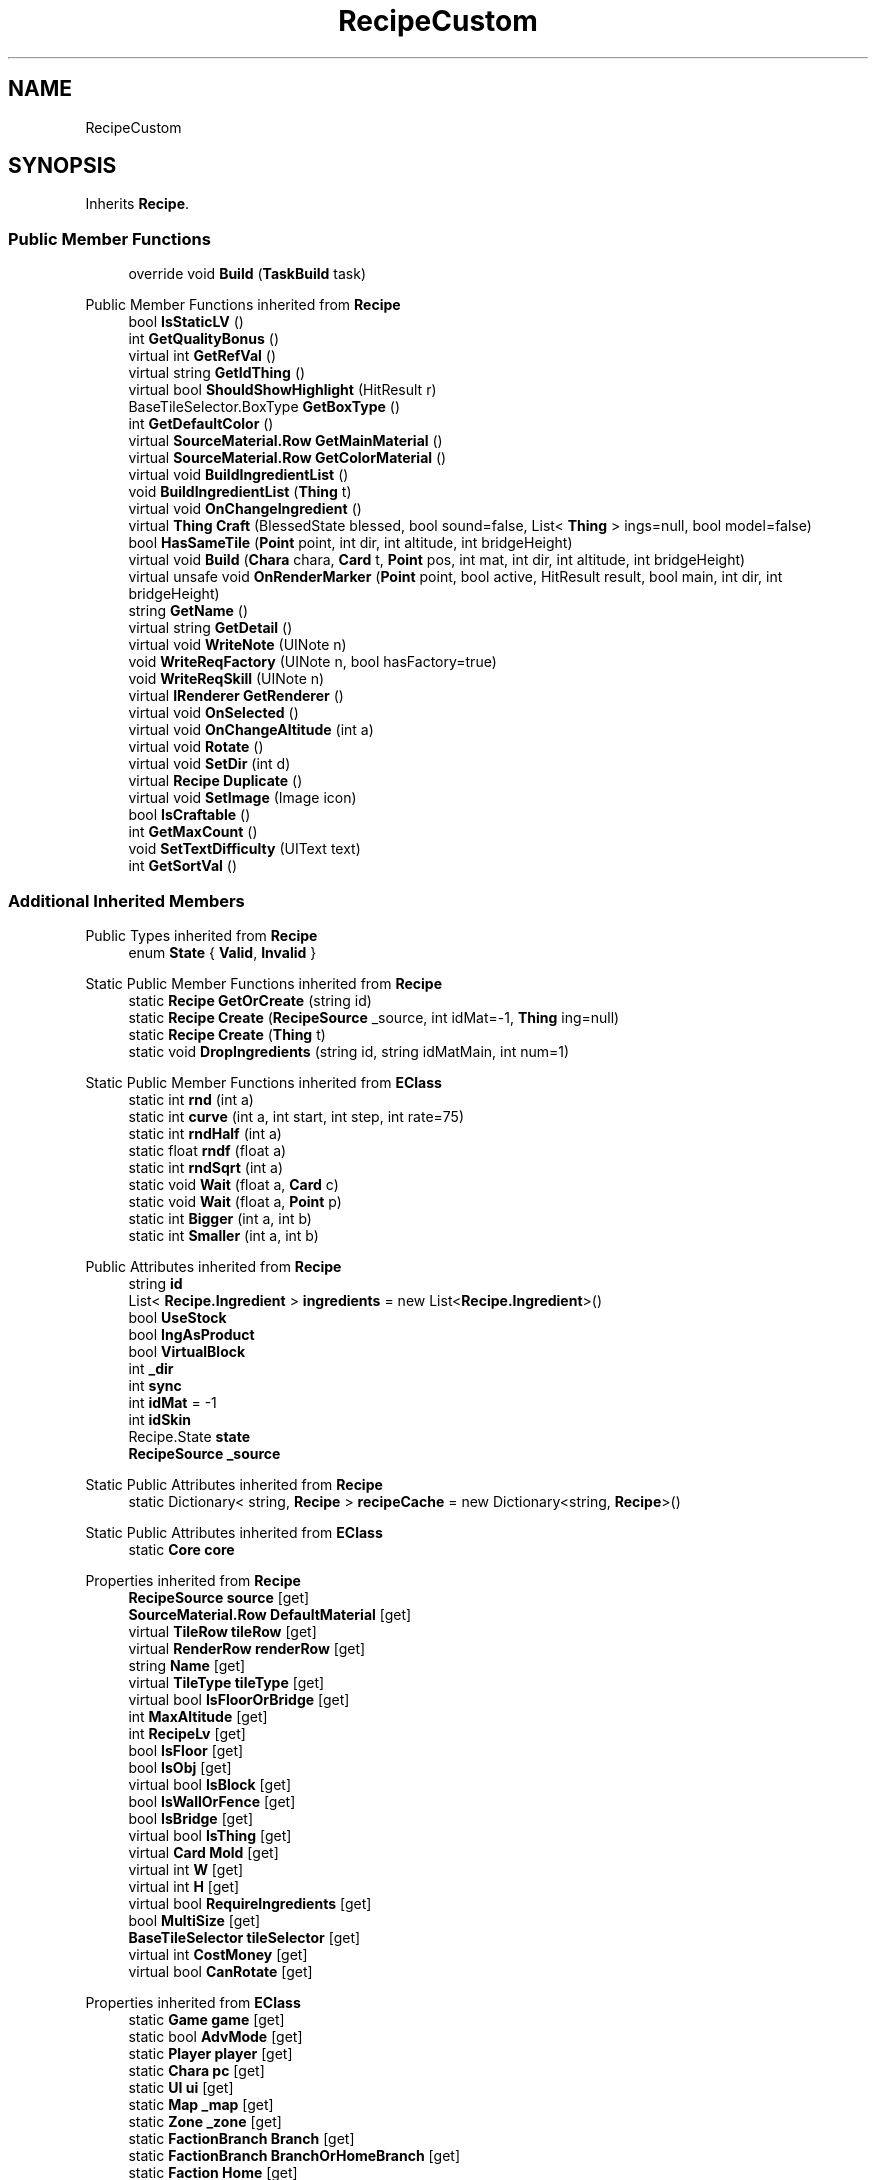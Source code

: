.TH "RecipeCustom" 3 "Elin Modding Docs Doc" \" -*- nroff -*-
.ad l
.nh
.SH NAME
RecipeCustom
.SH SYNOPSIS
.br
.PP
.PP
Inherits \fBRecipe\fP\&.
.SS "Public Member Functions"

.in +1c
.ti -1c
.RI "override void \fBBuild\fP (\fBTaskBuild\fP task)"
.br
.in -1c

Public Member Functions inherited from \fBRecipe\fP
.in +1c
.ti -1c
.RI "bool \fBIsStaticLV\fP ()"
.br
.ti -1c
.RI "int \fBGetQualityBonus\fP ()"
.br
.ti -1c
.RI "virtual int \fBGetRefVal\fP ()"
.br
.ti -1c
.RI "virtual string \fBGetIdThing\fP ()"
.br
.ti -1c
.RI "virtual bool \fBShouldShowHighlight\fP (HitResult r)"
.br
.ti -1c
.RI "BaseTileSelector\&.BoxType \fBGetBoxType\fP ()"
.br
.ti -1c
.RI "int \fBGetDefaultColor\fP ()"
.br
.ti -1c
.RI "virtual \fBSourceMaterial\&.Row\fP \fBGetMainMaterial\fP ()"
.br
.ti -1c
.RI "virtual \fBSourceMaterial\&.Row\fP \fBGetColorMaterial\fP ()"
.br
.ti -1c
.RI "virtual void \fBBuildIngredientList\fP ()"
.br
.ti -1c
.RI "void \fBBuildIngredientList\fP (\fBThing\fP t)"
.br
.ti -1c
.RI "virtual void \fBOnChangeIngredient\fP ()"
.br
.ti -1c
.RI "virtual \fBThing\fP \fBCraft\fP (BlessedState blessed, bool sound=false, List< \fBThing\fP > ings=null, bool model=false)"
.br
.ti -1c
.RI "bool \fBHasSameTile\fP (\fBPoint\fP point, int dir, int altitude, int bridgeHeight)"
.br
.ti -1c
.RI "virtual void \fBBuild\fP (\fBChara\fP chara, \fBCard\fP t, \fBPoint\fP pos, int mat, int dir, int altitude, int bridgeHeight)"
.br
.ti -1c
.RI "virtual unsafe void \fBOnRenderMarker\fP (\fBPoint\fP point, bool active, HitResult result, bool main, int dir, int bridgeHeight)"
.br
.ti -1c
.RI "string \fBGetName\fP ()"
.br
.ti -1c
.RI "virtual string \fBGetDetail\fP ()"
.br
.ti -1c
.RI "virtual void \fBWriteNote\fP (UINote n)"
.br
.ti -1c
.RI "void \fBWriteReqFactory\fP (UINote n, bool hasFactory=true)"
.br
.ti -1c
.RI "void \fBWriteReqSkill\fP (UINote n)"
.br
.ti -1c
.RI "virtual \fBIRenderer\fP \fBGetRenderer\fP ()"
.br
.ti -1c
.RI "virtual void \fBOnSelected\fP ()"
.br
.ti -1c
.RI "virtual void \fBOnChangeAltitude\fP (int a)"
.br
.ti -1c
.RI "virtual void \fBRotate\fP ()"
.br
.ti -1c
.RI "virtual void \fBSetDir\fP (int d)"
.br
.ti -1c
.RI "virtual \fBRecipe\fP \fBDuplicate\fP ()"
.br
.ti -1c
.RI "virtual void \fBSetImage\fP (Image icon)"
.br
.ti -1c
.RI "bool \fBIsCraftable\fP ()"
.br
.ti -1c
.RI "int \fBGetMaxCount\fP ()"
.br
.ti -1c
.RI "void \fBSetTextDifficulty\fP (UIText text)"
.br
.ti -1c
.RI "int \fBGetSortVal\fP ()"
.br
.in -1c
.SS "Additional Inherited Members"


Public Types inherited from \fBRecipe\fP
.in +1c
.ti -1c
.RI "enum \fBState\fP { \fBValid\fP, \fBInvalid\fP }"
.br
.in -1c

Static Public Member Functions inherited from \fBRecipe\fP
.in +1c
.ti -1c
.RI "static \fBRecipe\fP \fBGetOrCreate\fP (string id)"
.br
.ti -1c
.RI "static \fBRecipe\fP \fBCreate\fP (\fBRecipeSource\fP _source, int idMat=\-1, \fBThing\fP ing=null)"
.br
.ti -1c
.RI "static \fBRecipe\fP \fBCreate\fP (\fBThing\fP t)"
.br
.ti -1c
.RI "static void \fBDropIngredients\fP (string id, string idMatMain, int num=1)"
.br
.in -1c

Static Public Member Functions inherited from \fBEClass\fP
.in +1c
.ti -1c
.RI "static int \fBrnd\fP (int a)"
.br
.ti -1c
.RI "static int \fBcurve\fP (int a, int start, int step, int rate=75)"
.br
.ti -1c
.RI "static int \fBrndHalf\fP (int a)"
.br
.ti -1c
.RI "static float \fBrndf\fP (float a)"
.br
.ti -1c
.RI "static int \fBrndSqrt\fP (int a)"
.br
.ti -1c
.RI "static void \fBWait\fP (float a, \fBCard\fP c)"
.br
.ti -1c
.RI "static void \fBWait\fP (float a, \fBPoint\fP p)"
.br
.ti -1c
.RI "static int \fBBigger\fP (int a, int b)"
.br
.ti -1c
.RI "static int \fBSmaller\fP (int a, int b)"
.br
.in -1c

Public Attributes inherited from \fBRecipe\fP
.in +1c
.ti -1c
.RI "string \fBid\fP"
.br
.ti -1c
.RI "List< \fBRecipe\&.Ingredient\fP > \fBingredients\fP = new List<\fBRecipe\&.Ingredient\fP>()"
.br
.ti -1c
.RI "bool \fBUseStock\fP"
.br
.ti -1c
.RI "bool \fBIngAsProduct\fP"
.br
.ti -1c
.RI "bool \fBVirtualBlock\fP"
.br
.ti -1c
.RI "int \fB_dir\fP"
.br
.ti -1c
.RI "int \fBsync\fP"
.br
.ti -1c
.RI "int \fBidMat\fP = \-1"
.br
.ti -1c
.RI "int \fBidSkin\fP"
.br
.ti -1c
.RI "Recipe\&.State \fBstate\fP"
.br
.ti -1c
.RI "\fBRecipeSource\fP \fB_source\fP"
.br
.in -1c

Static Public Attributes inherited from \fBRecipe\fP
.in +1c
.ti -1c
.RI "static Dictionary< string, \fBRecipe\fP > \fBrecipeCache\fP = new Dictionary<string, \fBRecipe\fP>()"
.br
.in -1c

Static Public Attributes inherited from \fBEClass\fP
.in +1c
.ti -1c
.RI "static \fBCore\fP \fBcore\fP"
.br
.in -1c

Properties inherited from \fBRecipe\fP
.in +1c
.ti -1c
.RI "\fBRecipeSource\fP \fBsource\fP\fR [get]\fP"
.br
.ti -1c
.RI "\fBSourceMaterial\&.Row\fP \fBDefaultMaterial\fP\fR [get]\fP"
.br
.ti -1c
.RI "virtual \fBTileRow\fP \fBtileRow\fP\fR [get]\fP"
.br
.ti -1c
.RI "virtual \fBRenderRow\fP \fBrenderRow\fP\fR [get]\fP"
.br
.ti -1c
.RI "string \fBName\fP\fR [get]\fP"
.br
.ti -1c
.RI "virtual \fBTileType\fP \fBtileType\fP\fR [get]\fP"
.br
.ti -1c
.RI "virtual bool \fBIsFloorOrBridge\fP\fR [get]\fP"
.br
.ti -1c
.RI "int \fBMaxAltitude\fP\fR [get]\fP"
.br
.ti -1c
.RI "int \fBRecipeLv\fP\fR [get]\fP"
.br
.ti -1c
.RI "bool \fBIsFloor\fP\fR [get]\fP"
.br
.ti -1c
.RI "bool \fBIsObj\fP\fR [get]\fP"
.br
.ti -1c
.RI "virtual bool \fBIsBlock\fP\fR [get]\fP"
.br
.ti -1c
.RI "bool \fBIsWallOrFence\fP\fR [get]\fP"
.br
.ti -1c
.RI "bool \fBIsBridge\fP\fR [get]\fP"
.br
.ti -1c
.RI "virtual bool \fBIsThing\fP\fR [get]\fP"
.br
.ti -1c
.RI "virtual \fBCard\fP \fBMold\fP\fR [get]\fP"
.br
.ti -1c
.RI "virtual int \fBW\fP\fR [get]\fP"
.br
.ti -1c
.RI "virtual int \fBH\fP\fR [get]\fP"
.br
.ti -1c
.RI "virtual bool \fBRequireIngredients\fP\fR [get]\fP"
.br
.ti -1c
.RI "bool \fBMultiSize\fP\fR [get]\fP"
.br
.ti -1c
.RI "\fBBaseTileSelector\fP \fBtileSelector\fP\fR [get]\fP"
.br
.ti -1c
.RI "virtual int \fBCostMoney\fP\fR [get]\fP"
.br
.ti -1c
.RI "virtual bool \fBCanRotate\fP\fR [get]\fP"
.br
.in -1c

Properties inherited from \fBEClass\fP
.in +1c
.ti -1c
.RI "static \fBGame\fP \fBgame\fP\fR [get]\fP"
.br
.ti -1c
.RI "static bool \fBAdvMode\fP\fR [get]\fP"
.br
.ti -1c
.RI "static \fBPlayer\fP \fBplayer\fP\fR [get]\fP"
.br
.ti -1c
.RI "static \fBChara\fP \fBpc\fP\fR [get]\fP"
.br
.ti -1c
.RI "static \fBUI\fP \fBui\fP\fR [get]\fP"
.br
.ti -1c
.RI "static \fBMap\fP \fB_map\fP\fR [get]\fP"
.br
.ti -1c
.RI "static \fBZone\fP \fB_zone\fP\fR [get]\fP"
.br
.ti -1c
.RI "static \fBFactionBranch\fP \fBBranch\fP\fR [get]\fP"
.br
.ti -1c
.RI "static \fBFactionBranch\fP \fBBranchOrHomeBranch\fP\fR [get]\fP"
.br
.ti -1c
.RI "static \fBFaction\fP \fBHome\fP\fR [get]\fP"
.br
.ti -1c
.RI "static \fBFaction\fP \fBWilds\fP\fR [get]\fP"
.br
.ti -1c
.RI "static \fBScene\fP \fBscene\fP\fR [get]\fP"
.br
.ti -1c
.RI "static \fBBaseGameScreen\fP \fBscreen\fP\fR [get]\fP"
.br
.ti -1c
.RI "static \fBGameSetting\fP \fBsetting\fP\fR [get]\fP"
.br
.ti -1c
.RI "static \fBGameData\fP \fBgamedata\fP\fR [get]\fP"
.br
.ti -1c
.RI "static \fBColorProfile\fP \fBColors\fP\fR [get]\fP"
.br
.ti -1c
.RI "static \fBWorld\fP \fBworld\fP\fR [get]\fP"
.br
.ti -1c
.RI "static \fBSourceManager\fP \fBsources\fP\fR [get]\fP"
.br
.ti -1c
.RI "static \fBSourceManager\fP \fBeditorSources\fP\fR [get]\fP"
.br
.ti -1c
.RI "static SoundManager \fBSound\fP\fR [get]\fP"
.br
.ti -1c
.RI "static \fBCoreDebug\fP \fBdebug\fP\fR [get]\fP"
.br
.in -1c
.SH "Detailed Description"
.PP 
Definition at line \fB4\fP of file \fBRecipeCustom\&.cs\fP\&.
.SH "Member Function Documentation"
.PP 
.SS "override void RecipeCustom\&.Build (\fBTaskBuild\fP task)\fR [virtual]\fP"

.PP
Reimplemented from \fBRecipe\fP\&.
.PP
Definition at line \fB7\fP of file \fBRecipeCustom\&.cs\fP\&.

.SH "Author"
.PP 
Generated automatically by Doxygen for Elin Modding Docs Doc from the source code\&.
